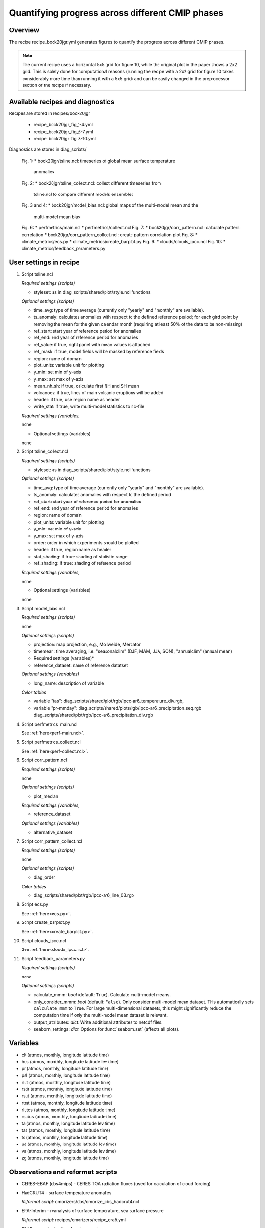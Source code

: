 .. _recipes_bock20jgr:

Quantifying progress across different CMIP phases
=================================================

Overview
--------

The recipe recipe_bock20jgr.yml generates figures to quantify the progress across
different CMIP phases.

.. note::
   The current recipe uses a horizontal 5x5 grid for figure 10, while the
   original plot in the paper shows a 2x2 grid. This is solely done for
   computational reasons (running the recipe with a 2x2 grid for figure 10
   takes considerably more time than running it with a 5x5 grid) and can be
   easily changed in the preprocessor section of the recipe if necessary.



Available recipes and diagnostics
---------------------------------

Recipes are stored in recipes/bock20jgr

    * recipe_bock20jgr_fig_1-4.yml
    * recipe_bock20jgr_fig_6-7.yml
    * recipe_bock20jgr_fig_8-10.yml

Diagnostics are stored in diag_scripts/

    Fig. 1:
    * bock20jgr/tsline.ncl: timeseries of global mean surface temperature
      anomalies
    Fig. 2:
    * bock20jgr/tsline_collect.ncl: collect different timeseries from
      tsline.ncl to compare different models ensembles
    Fig. 3 and 4:
    * bock20jgr/model_bias.ncl: global maps of the multi-model mean and the
      multi-model mean bias
    Fig. 6:
    * perfmetrics/main.ncl
    * perfmetrics/collect.ncl
    Fig. 7:
    * bock20jgr/corr_pattern.ncl: calculate pattern correlation
    * bock20jgr/corr_pattern_collect.ncl: create pattern correlation plot
    Fig. 8:
    * climate_metrics/ecs.py
    * climate_metrics/create_barplot.py
    Fig. 9:
    * clouds/clouds_ipcc.ncl
    Fig. 10:
    * climate_metrics/feedback_parameters.py


User settings in recipe
-----------------------

#. Script tsline.ncl

   *Required settings (scripts)*

   * styleset: as in diag_scripts/shared/plot/style.ncl functions

   *Optional settings (scripts)*

   * time_avg: type of time average (currently only "yearly" and "monthly" are
     available).
   * ts_anomaly: calculates anomalies with respect to the defined reference
     period; for each gird point by removing the mean for the given
     calendar month (requiring at least 50% of the data to be
     non-missing)
   * ref_start: start year of reference period for anomalies
   * ref_end: end year of reference period for anomalies
   * ref_value: if true, right panel with mean values is attached
   * ref_mask: if true, model fields will be masked by reference fields
   * region: name of domain
   * plot_units: variable unit for plotting
   * y_min: set min of y-axis
   * y_max: set max of y-axis
   * mean_nh_sh: if true, calculate first NH and SH mean
   * volcanoes: if true, lines of main volcanic eruptions will be added
   * header: if true, use region name as header
   * write_stat: if true, write multi-model statistics to nc-file

   *Required settings (variables)*

   none

   * Optional settings (variables)

   none

#. Script tsline_collect.ncl

   *Required settings (scripts)*

   * styleset: as in diag_scripts/shared/plot/style.ncl functions

   *Optional settings (scripts)*

   * time_avg: type of time average (currently only "yearly" and "monthly" are
     available).
   * ts_anomaly: calculates anomalies with respect to the defined period
   * ref_start: start year of reference period for anomalies
   * ref_end: end year of reference period for anomalies
   * region: name of domain
   * plot_units: variable unit for plotting
   * y_min: set min of y-axis
   * y_max: set max of y-axis
   * order: order in which experiments should be plotted
   * header: if true, region name as header
   * stat_shading: if true: shading of statistic range
   * ref_shading: if true: shading of reference period


   *Required settings (variables)*

   none

   * Optional settings (variables)

   none

#. Script model_bias.ncl

   *Required settings (scripts)*

   none

   *Optional settings (scripts)*

   * projection: map projection, e.g., Mollweide, Mercator
   * timemean: time averaging, i.e. "seasonalclim" (DJF, MAM, JJA, SON),
     "annualclim" (annual mean)

   * Required settings (variables)*

   * reference_dataset: name of reference datatset

   *Optional settings (variables)*

   * long_name: description of variable

   *Color tables*

   * variable "tas": diag_scripts/shared/plot/rgb/ipcc-ar6_temperature_div.rgb,
   * variable "pr-mmday": diag_scripts/shared/plots/rgb/ipcc-ar6_precipitation_seq.rgb
     diag_scripts/shared/plot/rgb/ipcc-ar6_precipitation_div.rgb

#. Script perfmetrics_main.ncl

   See :ref:`here<perf-main.ncl>`.

#. Script perfmetrics_collect.ncl

   See :ref:`here<perf-collect.ncl>`.

#. Script corr_pattern.ncl

   *Required settings (scripts)*

   none

   *Optional settings (scripts)*

   * plot_median

   *Required settings (variables)*

   * reference_dataset

   *Optional settings (variables)*

   * alternative_dataset

#. Script corr_pattern_collect.ncl

   *Required settings (scripts)*

   none

   *Optional settings (scripts)*

   * diag_order

   *Color tables*

   * diag_scripts/shared/plot/rgb/ipcc-ar6_line_03.rgb

#. Script ecs.py

   See :ref:`here<ecs.py>`.

#. Script create_barplot.py

   See :ref:`here<create_barplot.py>`.

#. Script clouds_ipcc.ncl

   See :ref:`here<clouds_ipcc.ncl>`.

#. Script feedback_parameters.py

   *Required settings (scripts)*

   none

   *Optional settings (scripts)*

   * calculate_mmm: *bool* (default: ``True``). Calculate multi-model means.
   * only_consider_mmm: *bool* (default: ``False``). Only consider multi-model
     mean dataset. This automatically sets ``calculate_mmm`` to ``True``. For
     large multi-dimensional datasets, this might significantly reduce the
     computation time if only the multi-model mean dataset is relevant.
   * output_attributes: *dict*. Write additional attributes to netcdf files.
   * seaborn_settings: *dict*. Options for :func:`seaborn.set` (affects all
     plots).


Variables
---------

* clt (atmos, monthly, longitude latitude time)
* hus (atmos, monthly, longitude latitude lev time)
* pr (atmos, monthly, longitude latitude time)
* psl (atmos, monthly, longitude latitude time)
* rlut (atmos, monthly, longitude latitude time)
* rsdt (atmos, monthly, longitude latitude time)
* rsut (atmos, monthly, longitude latitude time)
* rtmt (atmos, monthly, longitude latitude time)
* rlutcs (atmos, monthly, longitude latitude time)
* rsutcs (atmos, monthly, longitude latitude time)
* ta (atmos, monthly, longitude latitude lev time)
* tas (atmos, monthly, longitude latitude time)
* ts (atmos, monthly, longitude latitude time)
* ua (atmos, monthly, longitude latitude lev time)
* va (atmos, monthly, longitude latitude lev time)
* zg (atmos, monthly, longitude latitude time)


Observations and reformat scripts
---------------------------------

* CERES-EBAF (obs4mips) - CERES TOA radiation fluxes (used for calculation of
  cloud forcing)

* HadCRUT4 - surface temperature anomalies

  *Reformat script:* cmorizers/obs/cmorize_obs_hadcrut4.ncl

* ERA-Interim - reanalysis of surface temperature, sea surface pressure

  *Reformat script:* recipes/cmorizers/recipe_era5.yml

* ERA5 - reanalysis of surface temperature

  *Reformat script:* recipes/cmorizers/recipe_era5.yml

* GHCN - Global Historical Climatology Network-Monthly gridded land precipitation

  *Reformat script:* cmorizers/obs/cmorize_obs_ghcn.ncl

* GPCP-SG (obs4mips) - Global Precipitation Climatology Project total
  precipitation

* JRA-55 (ana4mips) - reanalysis of sea surface pressure

* NCEP - reanalysis of surface temperature

  *Reformat script:* cmorizers/obs/cmorize_obs_NCEP.ncl

References
----------

* Bock, L., Lauer, A., Schlund, M., Barreiro, M., Bellouin, N., Jones, C.,
  Predoi, V., Meehl, G., Roberts, M., and Eyring, V.: Quantifying progress
  across different CMIP phases with the ESMValTool, Journal of Geophysical
  Research: Atmospheres, 125, e2019JD032321. https://doi.org/10.1029/2019JD032321

* Copernicus Climate Change Service (C3S), 2017: ERA5: Fifth generation of
  ECMWF atmospheric reanalyses of the global climate, edited, Copernicus
  Climate Change Service Climate Data Store (CDS).
  https://cds.climate.copernicus.eu/cdsapp#!/home

* Flato, G., J. Marotzke, B. Abiodun, P. Braconnot, S.C. Chou, W. Collins, P.
  Cox, F. Driouech, S. Emori, V. Eyring, C. Forest, P. Gleckler, E. Guilyardi,
  C. Jakob, V. Kattsov, C. Reason and M. Rummukainen, 2013: Evaluation of
  Climate Models. In: Climate Change 2013: The Physical Science Basis.
  Contribution of Working Group I to the Fifth Assessment Report of the
  Intergovernmental Panel on Climate Change [Stocker, T.F., D. Qin, G.-K.
  Plattner, M. Tignor, S.K. Allen, J. Boschung, A. Nauels, Y. Xia, V. Bex and
  P.M. Midgley (eds.)]. Cambridge University Press, Cambridge, United Kingdom
  and New York, NY, USA.

* Morice, C. P., Kennedy, J. J., Rayner, N. A., & Jones, P., 2012: Quantifying
  uncertainties in global and regional temperature change using an ensemble of
  observational estimates: The HadCRUT4 data set, Journal of Geophysical
  Research, 117, D08101. https://doi.org/10.1029/2011JD017187


Example plots
-------------

.. _fig_bock20jgr_1:
.. figure::  /recipes/figures/bock20jgr/tas_Global_CMIP6_historical_anom_1850-2014.png
   :align:   center

   Observed and simulated time series of the anomalies in annual and global mean
   surface temperature. All anomalies are differences from the 1850-1900 time
   mean of each individual time series.

.. _fig_bock20jgr_2:
.. figure::  /recipes/figures/bock20jgr/tas_Global_multimodel_anom_1850-2017.png
   :align:   center
   :width:   7cm

   Observed and simulated time series of the anomalies in annual
   and global mean surface temperature as in Figure 1; all anomalies are
   calculated by subtracting the 1850-1900 time mean from the time series.
   Displayed are the multimodel means of all three CMIP ensembles with
   shaded range of the respective standard deviation. In black the HadCRUT4
   data set (HadCRUT4; Morice et al., 2012). Gray shading shows the 5% to
   95% confidence interval of the combined effects of all the uncertainties
   described in the HadCRUT4 error model (measurement and sampling, bias,
   and coverage uncertainties) (Morice et al., 2012).

.. _fig_bock20jgr_3:
.. figure::  /recipes/figures/bock20jgr/model_bias_tas_annual_CMIP6.png
   :align:   center
   :width:   9cm

   Annual mean near‐surface (2 m) air temperature (°C). (a) Multimodel (ensemble)
   mean constructed with one realization of CMIP6 historical experiments for the
   period 1995-2014. Multimodel‐mean bias of (b) CMIP6 (1995-2014) compared to
   the corresponding time period of the climatology from ERA5
   (Copernicus Climate Change Service (C3S), 2017).

.. _fig_bock20jgr_4:
.. figure::  /recipes/figures/bock20jgr/patterncor.png
   :align:   center
   :width:   9cm

   Centered pattern correlations between models and observations for the annual 
   mean climatology over the period 1980–1999. 

.. _fig_bock20jgr_5:
.. figure::  /recipes/figures/bock20jgr/ta850-global_to_swcre-global_RMSD.png
   :align:   center
   :width:   9cm

   Relative space-time root-mean-square deviation (RMSD) calculated from the 
   climatological seasonal cycle of the CMIP3, CMIP5, and CMIP6 simulations 
   (1980-1999) compared to observational data sets (Table 5). A relative 
   performance is displayed, with blue shading being better and red shading 
   worse than the median RMSD of all model results of all ensembles. A diagonal 
   split of a grid square shows the relative error with respect to the reference 
   data set (lower right triangle) and the alternative data set (upper left 
   triangle) which are marked in Table 5. White boxes are used when data are not 
   available for a given model and variable.
